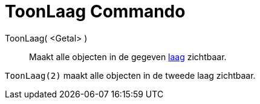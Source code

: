 = ToonLaag Commando
:page-en: commands/ShowLayer_Command
ifdef::env-github[:imagesdir: /nl/modules/ROOT/assets/images]

ToonLaag( <Getal> )::
  Maakt alle objecten in de gegeven xref:/Lagen.adoc[laag] zichtbaar.

[EXAMPLE]
====

`++ToonLaag(2)++` maakt alle objecten in de tweede laag zichtbaar.

====
